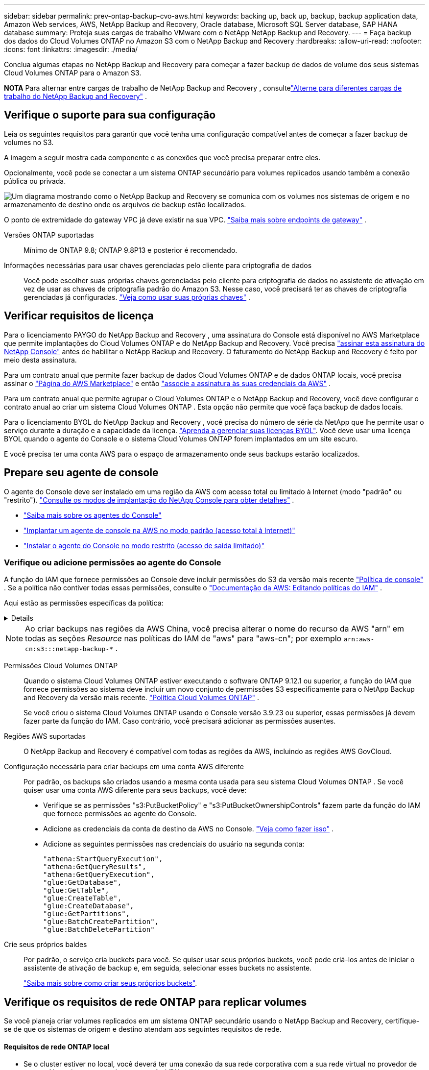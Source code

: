 ---
sidebar: sidebar 
permalink: prev-ontap-backup-cvo-aws.html 
keywords: backing up, back up, backup, backup application data, Amazon Web services, AWS, NetApp Backup and Recovery, Oracle database, Microsoft SQL Server database, SAP HANA database 
summary: Proteja suas cargas de trabalho VMware com o NetApp NetApp Backup and Recovery. 
---
= Faça backup dos dados do Cloud Volumes ONTAP no Amazon S3 com o NetApp Backup and Recovery
:hardbreaks:
:allow-uri-read: 
:nofooter: 
:icons: font
:linkattrs: 
:imagesdir: ./media/


[role="lead"]
Conclua algumas etapas no NetApp Backup and Recovery para começar a fazer backup de dados de volume dos seus sistemas Cloud Volumes ONTAP para o Amazon S3.

[]
====
*NOTA* Para alternar entre cargas de trabalho de NetApp Backup and Recovery , consultelink:br-start-switch-ui.html["Alterne para diferentes cargas de trabalho do NetApp Backup and Recovery"] .

====


== Verifique o suporte para sua configuração

Leia os seguintes requisitos para garantir que você tenha uma configuração compatível antes de começar a fazer backup de volumes no S3.

A imagem a seguir mostra cada componente e as conexões que você precisa preparar entre eles.

Opcionalmente, você pode se conectar a um sistema ONTAP secundário para volumes replicados usando também a conexão pública ou privada.

image:diagram_cloud_backup_cvo_aws.png["Um diagrama mostrando como o NetApp Backup and Recovery se comunica com os volumes nos sistemas de origem e no armazenamento de destino onde os arquivos de backup estão localizados."]

O ponto de extremidade do gateway VPC já deve existir na sua VPC. https://docs.aws.amazon.com/vpc/latest/privatelink/vpc-endpoints-s3.html["Saiba mais sobre endpoints de gateway"^] .

Versões ONTAP suportadas:: Mínimo de ONTAP 9.8; ONTAP 9.8P13 e posterior é recomendado.
Informações necessárias para usar chaves gerenciadas pelo cliente para criptografia de dados:: Você pode escolher suas próprias chaves gerenciadas pelo cliente para criptografia de dados no assistente de ativação em vez de usar as chaves de criptografia padrão do Amazon S3.  Nesse caso, você precisará ter as chaves de criptografia gerenciadas já configuradas. https://docs.netapp.com/us-en/storage-management-cloud-volumes-ontap/task-setting-up-kms.html["Veja como usar suas próprias chaves"^] .




== Verificar requisitos de licença

Para o licenciamento PAYGO do NetApp Backup and Recovery , uma assinatura do Console está disponível no AWS Marketplace que permite implantações do Cloud Volumes ONTAP e do NetApp Backup and Recovery.  Você precisa https://aws.amazon.com/marketplace/pp/prodview-oorxakq6lq7m4?sr=0-8&ref_=beagle&applicationId=AWSMPContessa["assinar esta assinatura do NetApp Console"^] antes de habilitar o NetApp Backup and Recovery.  O faturamento do NetApp Backup and Recovery é feito por meio desta assinatura.

Para um contrato anual que permite fazer backup de dados Cloud Volumes ONTAP e de dados ONTAP locais, você precisa assinar o https://aws.amazon.com/marketplace/pp/prodview-q7dg6zwszplri["Página do AWS Marketplace"^] e então https://docs.netapp.com/us-en/console-setup-admin/task-adding-aws-accounts.html["associe a assinatura às suas credenciais da AWS"^] .

Para um contrato anual que permite agrupar o Cloud Volumes ONTAP e o NetApp Backup and Recovery, você deve configurar o contrato anual ao criar um sistema Cloud Volumes ONTAP .  Esta opção não permite que você faça backup de dados locais.

Para o licenciamento BYOL do NetApp Backup and Recovery , você precisa do número de série da NetApp que lhe permite usar o serviço durante a duração e a capacidade da licença. link:br-start-licensing.html["Aprenda a gerenciar suas licenças BYOL"].  Você deve usar uma licença BYOL quando o agente do Console e o sistema Cloud Volumes ONTAP forem implantados em um site escuro.

E você precisa ter uma conta AWS para o espaço de armazenamento onde seus backups estarão localizados.



== Prepare seu agente de console

O agente do Console deve ser instalado em uma região da AWS com acesso total ou limitado à Internet (modo "padrão" ou "restrito"). https://docs.netapp.com/us-en/console-setup-admin/concept-modes.html["Consulte os modos de implantação do NetApp Console para obter detalhes"^] .

* https://docs.netapp.com/us-en/console-setup-admin/concept-connectors.html["Saiba mais sobre os agentes do Console"^]
* https://docs.netapp.com/us-en/console-setup-admin/task-quick-start-connector-aws.html["Implantar um agente de console na AWS no modo padrão (acesso total à Internet)"^]
* https://docs.netapp.com/us-en/console-setup-admin/task-quick-start-restricted-mode.html["Instalar o agente do Console no modo restrito (acesso de saída limitado)"^]




=== Verifique ou adicione permissões ao agente do Console

A função do IAM que fornece permissões ao Console deve incluir permissões do S3 da versão mais recente https://docs.netapp.com/us-en/console-setup-admin/reference-permissions-aws.html["Política de console"^] .  Se a política não contiver todas essas permissões, consulte o https://docs.aws.amazon.com/IAM/latest/UserGuide/access_policies_manage-edit.html["Documentação da AWS: Editando políticas do IAM"^] .

Aqui estão as permissões específicas da política:

[%collapsible]
====
[source, json]
----
{
            "Sid": "backupPolicy",
            "Effect": "Allow",
            "Action": [
                "s3:DeleteBucket",
                "s3:GetLifecycleConfiguration",
                "s3:PutLifecycleConfiguration",
                "s3:PutBucketTagging",
                "s3:ListBucketVersions",
                "s3:GetObject",
                "s3:DeleteObject",
                "s3:PutObject",
                "s3:ListBucket",
                "s3:ListAllMyBuckets",
                "s3:GetBucketTagging",
                "s3:GetBucketLocation",
                "s3:GetBucketPolicyStatus",
                "s3:GetBucketPublicAccessBlock",
                "s3:GetBucketAcl",
                "s3:GetBucketPolicy",
                "s3:PutBucketPolicy",
                "s3:PutBucketOwnershipControls"
                "s3:PutBucketPublicAccessBlock",
                "s3:PutEncryptionConfiguration",
                "s3:GetObjectVersionTagging",
                "s3:GetBucketObjectLockConfiguration",
                "s3:GetObjectVersionAcl",
                "s3:PutObjectTagging",
                "s3:DeleteObjectTagging",
                "s3:GetObjectRetention",
                "s3:DeleteObjectVersionTagging",
                "s3:PutBucketObjectLockConfiguration",
                "s3:DeleteObjectVersion",
                "s3:GetObjectTagging",
                "s3:PutBucketVersioning",
                "s3:PutObjectVersionTagging",
                "s3:GetBucketVersioning",
                "s3:BypassGovernanceRetention",
                "s3:PutObjectRetention",
                "s3:GetObjectVersion",
                "athena:StartQueryExecution",
                "athena:GetQueryResults",
                "athena:GetQueryExecution",
                "glue:GetDatabase",
                "glue:GetTable",
                "glue:CreateTable",
                "glue:CreateDatabase",
                "glue:GetPartitions",
                "glue:BatchCreatePartition",
                "glue:BatchDeletePartition"
            ],
            "Resource": [
                "arn:aws:s3:::netapp-backup-*"
            ]
        },
----
====

NOTE: Ao criar backups nas regiões da AWS China, você precisa alterar o nome do recurso da AWS "arn" em todas as seções _Resource_ nas políticas do IAM de "aws" para "aws-cn"; por exemplo `arn:aws-cn:s3:::netapp-backup-*` .

Permissões Cloud Volumes ONTAP:: Quando o sistema Cloud Volumes ONTAP estiver executando o software ONTAP 9.12.1 ou superior, a função do IAM que fornece permissões ao sistema deve incluir um novo conjunto de permissões S3 especificamente para o NetApp Backup and Recovery da versão mais recente. https://docs.netapp.com/us-en/storage-management-cloud-volumes-ontap/task-set-up-iam-roles.html["Política Cloud Volumes ONTAP"^] .
+
--
Se você criou o sistema Cloud Volumes ONTAP usando o Console versão 3.9.23 ou superior, essas permissões já devem fazer parte da função do IAM.  Caso contrário, você precisará adicionar as permissões ausentes.

--
Regiões AWS suportadas:: O NetApp Backup and Recovery é compatível com todas as regiões da AWS, incluindo as regiões AWS GovCloud.
Configuração necessária para criar backups em uma conta AWS diferente:: Por padrão, os backups são criados usando a mesma conta usada para seu sistema Cloud Volumes ONTAP .  Se você quiser usar uma conta AWS diferente para seus backups, você deve:
+
--
* Verifique se as permissões "s3:PutBucketPolicy" e "s3:PutBucketOwnershipControls" fazem parte da função do IAM que fornece permissões ao agente do Console.
* Adicione as credenciais da conta de destino da AWS no Console. https://docs.netapp.com/us-en/console-setup-admin/task-adding-aws-accounts.html#add-additional-credentials-to-a-connector["Veja como fazer isso"^] .
* Adicione as seguintes permissões nas credenciais do usuário na segunda conta:
+
....
"athena:StartQueryExecution",
"athena:GetQueryResults",
"athena:GetQueryExecution",
"glue:GetDatabase",
"glue:GetTable",
"glue:CreateTable",
"glue:CreateDatabase",
"glue:GetPartitions",
"glue:BatchCreatePartition",
"glue:BatchDeletePartition"
....


--
Crie seus próprios baldes:: Por padrão, o serviço cria buckets para você.  Se quiser usar seus próprios buckets, você pode criá-los antes de iniciar o assistente de ativação de backup e, em seguida, selecionar esses buckets no assistente.
+
--
link:prev-ontap-protect-journey.html["Saiba mais sobre como criar seus próprios buckets"^].

--




== Verifique os requisitos de rede ONTAP para replicar volumes

Se você planeja criar volumes replicados em um sistema ONTAP secundário usando o NetApp Backup and Recovery, certifique-se de que os sistemas de origem e destino atendam aos seguintes requisitos de rede.



==== Requisitos de rede ONTAP local

* Se o cluster estiver no local, você deverá ter uma conexão da sua rede corporativa com a sua rede virtual no provedor de nuvem. Normalmente, essa é uma conexão VPN.
* Os clusters ONTAP devem atender a requisitos adicionais de sub-rede, porta, firewall e cluster.
+
Como você pode replicar para o Cloud Volumes ONTAP ou para sistemas locais, revise os requisitos de peering para sistemas ONTAP locais. https://docs.netapp.com/us-en/ontap-sm-classic/peering/reference_prerequisites_for_cluster_peering.html["Veja os pré-requisitos para peering de cluster na documentação do ONTAP"^] .





==== Requisitos de rede do Cloud Volumes ONTAP

* O grupo de segurança da instância deve incluir as regras de entrada e saída necessárias: especificamente, regras para ICMP e portas 11104 e 11105. Essas regras estão incluídas no grupo de segurança predefinido.


* Para replicar dados entre dois sistemas Cloud Volumes ONTAP em sub-redes diferentes, as sub-redes devem ser roteadas juntas (essa é a configuração padrão).




== Habilitar NetApp Backup and Recovery em Cloud Volumes ONTAP

Habilitar o NetApp Backup and Recovery é fácil.  As etapas variam um pouco dependendo se você tem um sistema Cloud Volumes ONTAP existente ou um novo.

*Habilitar o NetApp Backup and Recovery em um novo sistema*

O NetApp Backup and Recovery é habilitado por padrão no assistente do sistema.  Certifique-se de manter a opção ativada.

Ver https://docs.netapp.com/us-en/storage-management-cloud-volumes-ontap/task-deploying-otc-aws.html["Lançamento do Cloud Volumes ONTAP na AWS"^] para obter requisitos e detalhes para criar seu sistema Cloud Volumes ONTAP .

.Passos
. Na página *Sistemas* do Console, selecione *Adicionar sistema*, escolha o provedor de nuvem e selecione *Adicionar novo*.  Selecione *Criar Cloud Volumes ONTAP*.
. Selecione *Amazon Web Services* como o provedor de nuvem e, em seguida, escolha um único nó ou sistema HA.
. Preencha a página Detalhes e Credenciais.
. Na página Serviços, deixe o serviço habilitado e selecione *Continuar*.
. Preencha as páginas do assistente para implantar o sistema.


.Resultado
O NetApp Backup and Recovery está habilitado no sistema.  Depois de criar volumes nesses sistemas Cloud Volumes ONTAP , inicie o NetApp Backup and Recovery elink:prev-ontap-backup-manage.html["ative o backup em cada volume que você deseja proteger"] .

*Habilitar o NetApp Backup and Recovery em um sistema existente*

Habilite o NetApp Backup and Recovery em um sistema existente a qualquer momento diretamente do Console.

.Passos
. Na página *Sistemas* do Console, selecione o cluster e selecione *Ativar* ao lado de Backup e recuperação no painel direito.
+
Se o destino do Amazon S3 para seus backups existir como um cluster na página *Sistemas*, você poderá arrastar o cluster para o sistema Amazon S3 para iniciar o assistente de configuração.





== Ative backups em seus volumes ONTAP

Ative backups a qualquer momento diretamente do seu sistema local.

Um assistente guia você pelas seguintes etapas principais:

* <<Selecione os volumes dos quais deseja fazer backup>>
* <<Defina a estratégia de backup>>
* <<Revise suas seleções>>


Você também pode<<Mostrar os comandos da API>> na etapa de revisão, para que você possa copiar o código para automatizar a ativação de backup para sistemas futuros.



=== Inicie o assistente

.Passos
. Acesse o assistente Ativar backup e recuperação usando uma das seguintes maneiras:
+
** Na página *Sistemas* do Console, selecione o sistema e selecione *Ativar > Volumes de backup* ao lado de Backup e recuperação no painel direito.
+
Se o destino da AWS para seus backups existir como um sistema na página *Sistemas* do Console, você poderá arrastar o cluster ONTAP para o armazenamento de objetos da AWS.

** Selecione *Volumes* na barra Backup e Recuperação.  Na aba Volumes, selecione *Ações*image:icon-action.png["Ícone de ações"] opção de ícone e selecione *Ativar backup* para um único volume (que ainda não tenha replicação ou backup para armazenamento de objetos habilitado).


+
A página Introdução do assistente mostra as opções de proteção, incluindo instantâneos locais, replicação e backups.  Se você escolheu a segunda opção nesta etapa, a página Definir estratégia de backup aparecerá com um volume selecionado.

. Continue com as seguintes opções:
+
** Se você já tem um agente do Console, está tudo pronto.  Basta selecionar *Avançar*.
** Se você ainda não tiver um agente do Console, a opção *Adicionar um agente do Console* será exibida.  Consulte<<Prepare seu agente de console>> .






=== Selecione os volumes dos quais deseja fazer backup

Escolha os volumes que você deseja proteger.  Um volume protegido é aquele que tem um ou mais dos seguintes: política de instantâneo, política de replicação, política de backup em objeto.

Você pode optar por proteger volumes FlexVol ou FlexGroup ; no entanto, não é possível selecionar uma mistura desses volumes ao ativar o backup de um sistema.  Veja comolink:prev-ontap-backup-manage.html["ativar backup para volumes adicionais no sistema"] (FlexVol ou FlexGroup) depois de configurar o backup para os volumes iniciais.

[NOTE]
====
* Você pode ativar um backup somente em um único volume FlexGroup por vez.
* Os volumes selecionados devem ter a mesma configuração SnapLock .  Todos os volumes devem ter o SnapLock Enterprise habilitado ou o SnapLock desabilitado.


====
.Passos
Se os volumes escolhidos já tiverem políticas de snapshot ou replicação aplicadas, as políticas selecionadas posteriormente substituirão essas políticas existentes.

. Na página Selecionar volumes, selecione o volume ou volumes que você deseja proteger.
+
** Opcionalmente, filtre as linhas para mostrar apenas volumes com determinados tipos de volume, estilos e muito mais para facilitar a seleção.
** Depois de selecionar o primeiro volume, você pode selecionar todos os volumes FlexVol (os volumes FlexGroup podem ser selecionados apenas um de cada vez).  Para fazer backup de todos os volumes FlexVol existentes, marque primeiro um volume e depois marque a caixa na linha de título.
** Para fazer backup de volumes individuais, marque a caixa de cada volume.


. Selecione *Avançar*.




=== Defina a estratégia de backup

Definir a estratégia de backup envolve definir as seguintes opções:

* Se você deseja uma ou todas as opções de backup: instantâneos locais, replicação e backup para armazenamento de objetos
* Arquitetura
* Política de instantâneo local
* Destino e política de replicação
+

NOTE: Se os volumes escolhidos tiverem políticas de snapshot e replicação diferentes das políticas selecionadas nesta etapa, as políticas existentes serão substituídas.

* Backup para informações de armazenamento de objetos (provedor, criptografia, rede, política de backup e opções de exportação).


.Passos
. Na página Definir estratégia de backup, escolha uma ou todas as opções a seguir.  Todos os três são selecionados por padrão:
+
** *Instantâneos locais*: se você estiver executando replicação ou backup no armazenamento de objetos, instantâneos locais deverão ser criados.
** *Replicação*: Cria volumes replicados em outro sistema de armazenamento ONTAP .
** *Backup*: Faz backup de volumes no armazenamento de objetos.


. *Arquitetura*: Se você escolher replicação e backup, escolha um dos seguintes fluxos de informações:
+
** *Cascata*: As informações fluem do sistema de armazenamento primário para o secundário e do secundário para o armazenamento de objetos.
** *Fan out*: As informações fluem do sistema de armazenamento primário para o secundário _e_ do primário para o armazenamento de objetos.
+
Para obter detalhes sobre essas arquiteturas, consultelink:prev-ontap-protect-journey.html["Planeje sua jornada de proteção"] .



. *Instantâneo local*: escolha uma política de instantâneo existente ou crie uma nova.
+

TIP: Para criar uma política personalizada antes de ativar o instantâneo, consultelink:br-use-policies-create.html["Criar uma política"] .

+
Para criar uma política, selecione *Criar nova política* e faça o seguinte:

+
** Digite o nome da política.
** Selecione até cinco programações, normalmente com frequências diferentes.
** Selecione *Criar*.


. *Replicação*: Defina as seguintes opções:
+
** *Destino de replicação*: Selecione o sistema de destino e o SVM.  Opcionalmente, selecione o(s) agregado(s) de destino e o prefixo ou sufixo que serão adicionados ao nome do volume replicado.
** *Política de replicação*: Escolha uma política de replicação existente ou crie uma.
+

TIP: Para criar uma política personalizada, consultelink:br-use-policies-create.html["Criar uma política"] .

+
Para criar uma política, selecione *Criar nova política* e faça o seguinte:

+
*** Digite o nome da política.
*** Selecione até cinco programações, normalmente com frequências diferentes.
*** Selecione *Criar*.




. *Fazer backup no objeto*: Se você selecionou *Backup*, defina as seguintes opções:
+
** *Provedor*: Selecione *Amazon Web Services*.
** *Configurações do provedor*: insira os detalhes do provedor e a região onde os backups serão armazenados.
+
Insira a conta da AWS usada para armazenar os backups.  Esta pode ser uma conta diferente daquela onde o sistema Cloud Volumes ONTAP reside.

+
Se quiser usar uma conta AWS diferente para seus backups, você deve adicionar as credenciais da conta AWS de destino no Console e adicionar as permissões "s3:PutBucketPolicy" e "s3:PutBucketOwnershipControls" à função do IAM que fornece permissões ao Console.

+
Selecione a região onde os backups serão armazenados.  Esta pode ser uma região diferente daquela onde o sistema Cloud Volumes ONTAP reside.

+
Crie um novo bucket ou selecione um existente.

** *Chave de criptografia*: Se você criou um novo bucket, insira as informações da chave de criptografia fornecidas pelo provedor.  Escolha se você usará as chaves de criptografia padrão da AWS ou escolherá suas próprias chaves gerenciadas pelo cliente na sua conta da AWS para gerenciar a criptografia dos seus dados. (https://docs.netapp.com/us-en/storage-management-cloud-volumes-ontap/task-setting-up-kms.html["Veja como usar suas próprias chaves de criptografia"^] ).
+
Se você optar por usar suas próprias chaves gerenciadas pelo cliente, insira o cofre de chaves e as informações da chave.



+

NOTE: Se você escolher um bucket existente, as informações de criptografia já estarão disponíveis, então você não precisa inseri-las agora.

+
** *Política de backup*: Selecione uma política de armazenamento de backup para objeto existente ou crie uma.
+

TIP: Para criar uma política personalizada antes de ativar o backup, consultelink:br-use-policies-create.html["Criar uma política"] .

+
Para criar uma política, selecione *Criar nova política* e faça o seguinte:

+
*** Digite o nome da política.
*** Selecione até cinco programações, normalmente com frequências diferentes.
*** Para políticas de backup para objeto, defina as configurações de DataLock e Resiliência de Ransomware.  Para obter detalhes sobre DataLock e Ransomware Resilience, consultelink:prev-ontap-policy-object-options.html["Configurações de política de backup para objeto"] .
*** Selecione *Criar*.


** *Exportar cópias de Snapshot existentes para armazenamento de objetos como cópias de backup*: Se houver cópias de Snapshot locais para volumes neste sistema que correspondam ao rótulo de agendamento de backup que você acabou de selecionar para este sistema (por exemplo, diário, semanal, etc.), este prompt adicional será exibido.  Marque esta caixa para que todos os Snapshots históricos sejam copiados para o armazenamento de objetos como arquivos de backup para garantir a proteção mais completa para seus volumes.


. Selecione *Avançar*.




=== Revise suas seleções

Esta é a oportunidade de revisar suas seleções e fazer ajustes, se necessário.

.Passos
. Na página Revisão, revise suas seleções.
. Opcionalmente, marque a caixa para *Sincronizar automaticamente os rótulos da política de instantâneo com os rótulos da política de replicação e backup*.  Isso cria instantâneos com um rótulo que corresponde aos rótulos nas políticas de replicação e backup.
. Selecione *Ativar Backup*.


.Resultado
O NetApp Backup and Recovery começa a fazer os backups iniciais dos seus volumes.  A transferência de linha de base do volume replicado e do arquivo de backup inclui uma cópia completa dos dados do sistema de armazenamento primário.  Transferências subsequentes contêm cópias diferenciais dos dados do sistema de armazenamento primário contidos em cópias de Snapshot.

Um volume replicado é criado no cluster de destino que será sincronizado com o volume de armazenamento primário.

Um bucket S3 é criado na conta de serviço indicada pela chave de acesso S3 e pela chave secreta que você inseriu, e os arquivos de backup são armazenados lá.

O Painel de Backup de Volume é exibido para que você possa monitorar o estado dos backups.

Você também pode monitorar o status dos trabalhos de backup e restauração usando olink:br-use-monitor-tasks.html["Página de monitoramento de tarefas"] .



=== Mostrar os comandos da API

Talvez você queira exibir e, opcionalmente, copiar os comandos de API usados no assistente Ativar backup e recuperação.  Talvez você queira fazer isso para automatizar a ativação de backup em sistemas futuros.

.Passos
. No assistente Ativar backup e recuperação, selecione *Exibir solicitação de API*.
. Para copiar os comandos para a área de transferência, selecione o ícone *Copiar*.

